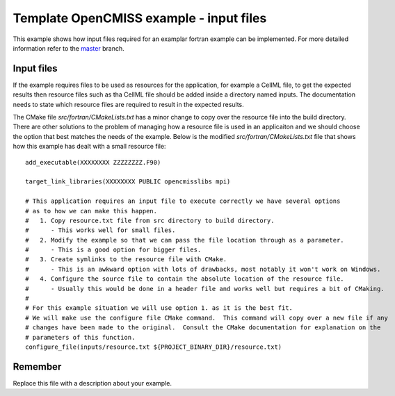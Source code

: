 

========================================
Template OpenCMISS example - input files
========================================

This example shows how input files required for an examplar fortran example can be implemented.  For more detailed information refer to the `master <https://github.com/OpenCMISS-Examples/template_example/tree/master>`_ branch.

Input files
===========

If the example requires files to be used as resources for the application, for example a CellML file, 
to get the expected results then resource files such as tha CellML file should be added inside a directory named inputs. The documentation needs to state which resource files are required to result in the expected results.

The CMake file *src/fortran/CMakeLists.txt* has a minor change to copy over the resource file into the build directory.  There are other solutions to the problem of managing how a resource file is used in an applicaiton and we should choose the option that best matches the needs of the example.  Below is the modified *src/fortran/CMakeLists.txt* file that shows how this example has dealt with a small resource file::

  add_executable(XXXXXXXX ZZZZZZZZ.F90)

  target_link_libraries(XXXXXXXX PUBLIC opencmisslibs mpi)

  # This application requires an input file to execute correctly we have several options
  # as to how we can make this happen.
  #   1. Copy resource.txt file from src directory to build directory.
  #      - This works well for small files.
  #   2. Modify the example so that we can pass the file location through as a parameter.
  #      - This is a good option for bigger files.
  #   3. Create symlinks to the resource file with CMake.
  #      - This is an awkward option with lots of drawbacks, most notably it won't work on Windows.
  #   4. Configure the source file to contain the absolute location of the resource file.
  #      - Usually this would be done in a header file and works well but requires a bit of CMaking.
  # 
  # For this example situation we will use option 1. as it is the best fit.
  # We will make use the configure file CMake command.  This command will copy over a new file if any
  # changes have been made to the original.  Consult the CMake documentation for explanation on the
  # parameters of this function.
  configure_file(inputs/resource.txt ${PROJECT_BINARY_DIR}/resource.txt)

Remember
========

Replace this file with a description about your example.

